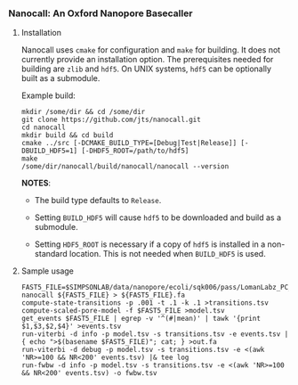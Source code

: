 # -*- mode:org; mode:visual-line; coding:utf-8; -*-

*** Nanocall: An Oxford Nanopore Basecaller

**** Installation

Nanocall uses =cmake= for configuration and =make= for building. It does not currently provide an installation option. The prerequisites needed for building are =zlib= and =hdf5=. On UNIX systems, =hdf5= can be optionally built as a submodule.

Example build:

#+BEGIN_EXAMPLE
mkdir /some/dir && cd /some/dir
git clone https://github.com/jts/nanocall.git
cd nanocall
mkdir build && cd build
cmake ../src [-DCMAKE_BUILD_TYPE=[Debug|Test|Release]] [-DBUILD_HDF5=1] [-DHDF5_ROOT=/path/to/hdf5]
make
/some/dir/nanocall/build/nanocall/nanocall --version
#+END_EXAMPLE

*NOTES*:

- The build type defaults to =Release=.

- Setting =BUILD_HDF5= will cause =hdf5= to be downloaded and build as a submodule.

- Setting =HDF5_ROOT= is necessary if a copy of =hdf5= is installed in a non-standard location. This is not needed when =BUILD_HDF5= is used.

**** Sample usage

#+BEGIN_EXAMPLE
FAST5_FILE=$SIMPSONLAB/data/nanopore/ecoli/sqk006/pass/LomanLabz_PC_Ecoli_K12_MG1655_20150924_MAP006_1_5005_1_ch9_file72_strand.fast5
nanocall ${FAST5_FILE} > ${FAST5_FILE}.fa
compute-state-transitions -p .001 -t .1 -k .1 >transitions.tsv
compute-scaled-pore-model -f $FAST5_FILE >model.tsv
get_events $FAST5_FILE | egrep -v '^(#|mean)' | tawk '{print $1,$3,$2,$4}' >events.tsv
run-viterbi -d info -p model.tsv -s transitions.tsv -e events.tsv | { echo ">$(basename $FAST5_FILE)"; cat; } >out.fa
run-viterbi -d debug -p model.tsv -s transitions.tsv -e <(awk 'NR>=100 && NR<200' events.tsv) |& tee log
run-fwbw -d info -p model.tsv -s transitions.tsv -e <(awk 'NR>=100 && NR<200' events.tsv) -o fwbw.tsv
#+END_EXAMPLE
